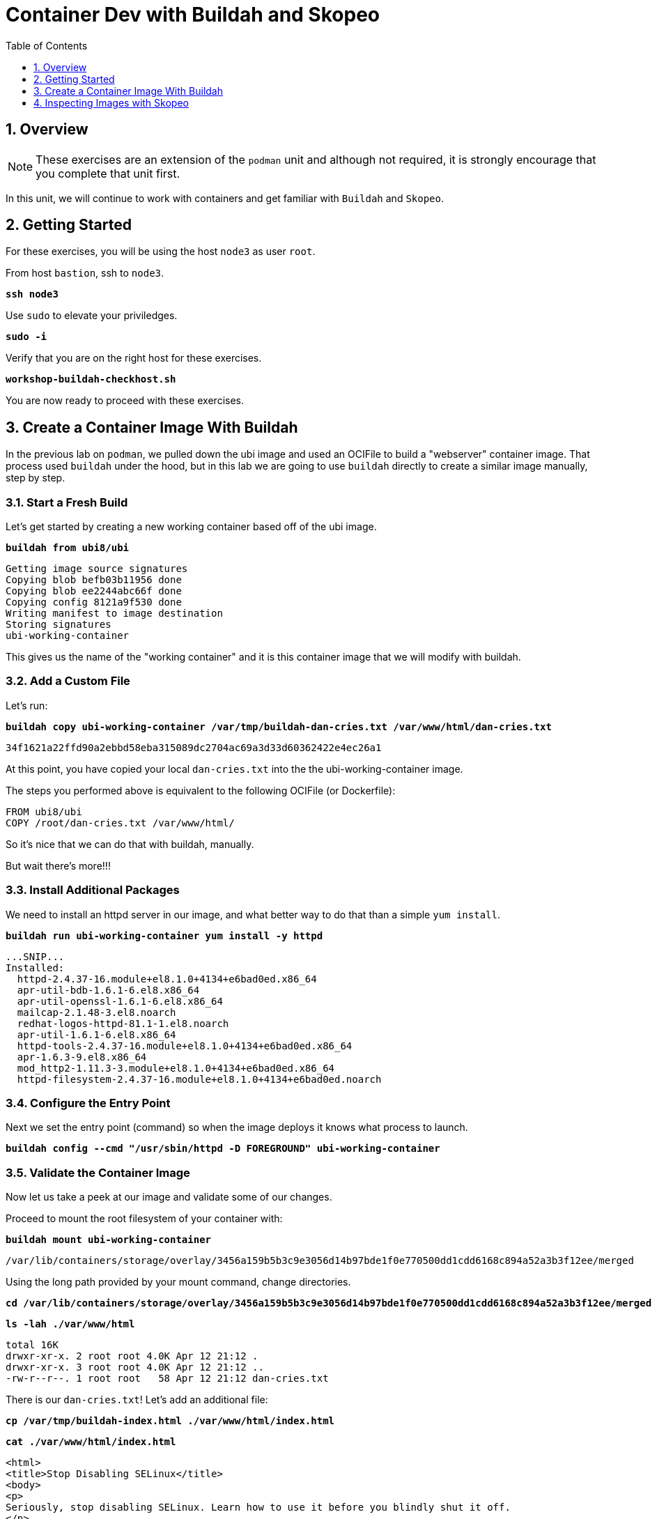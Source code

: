 :sectnums:
:sectnumlevels: 3
:markup-in-source: verbatim,attributes,quotes
ifdef::env-github[]
:tip-caption: :bulb:
:note-caption: :information_source:
:important-caption: :heavy_exclamation_mark:
:caution-caption: :fire:
:warning-caption: :warning:
endif::[]
:format_cmd_exec: source,options="nowrap",subs="{markup-in-source}",role="copy"
:format_cmd_output: bash,options="nowrap",subs="{markup-in-source}"
ifeval::["%cloud_provider%" == "ec2"]
:format_cmd_exec: source,options="nowrap",subs="{markup-in-source}",role="execute"
endif::[]


:toc:
:toclevels: 1

= Container Dev with Buildah and Skopeo

== Overview

NOTE: These exercises are an extension of the `podman` unit and although not required, it is strongly encourage that you complete that unit first.

In this unit, we will continue to work with containers and get familiar with `Buildah` and `Skopeo`.  

== Getting Started

For these exercises, you will be using the host `node3` as user `root`.

From host `bastion`, ssh to `node3`.

[{format_cmd_exec}]
----
*ssh node3*
----

Use `sudo` to elevate your priviledges.

[{format_cmd_exec}]
----
*sudo -i*
----

Verify that you are on the right host for these exercises.

[{format_cmd_exec}]
----
*workshop-buildah-checkhost.sh*
----

You are now ready to proceed with these exercises.

== Create a Container Image With Buildah

In the previous lab on `podman`, we pulled down the ubi image and used an OCIFile to build a "webserver" container image. That process used `buildah` under the hood, but in this lab we are going to use `buildah` directly to create a similar image manually, step by step.

=== Start a Fresh Build

Let's get started by creating a new working container based off of the ubi image.

[{format_cmd_exec}]
----
*buildah from ubi8/ubi*
----

[{format_cmd_output}]
----
Getting image source signatures
Copying blob befb03b11956 done
Copying blob ee2244abc66f done
Copying config 8121a9f530 done
Writing manifest to image destination
Storing signatures
ubi-working-container
----

This gives us the name of the "working container" and it is this container image that we will modify with buildah.

=== Add a Custom File

Let's run:

[{format_cmd_exec}]
----
*buildah copy ubi-working-container /var/tmp/buildah-dan-cries.txt /var/www/html/dan-cries.txt*
----

[{format_cmd_output}]
----
34f1621a22ffd90a2ebbd58eba315089dc2704ac69a3d33d60362422e4ec26a1
----

At this point, you have copied your local `dan-cries.txt` into the the ubi-working-container image.

The steps you performed above is equivalent to the following OCIFile (or Dockerfile):

[{format_cmd_output}]
----
FROM ubi8/ubi
COPY /root/dan-cries.txt /var/www/html/
----

So it's nice that we can do that with buildah, manually.

But wait there's more!!!

=== Install Additional Packages

We need to install an httpd server in our image, and what better way to do that than a simple `yum install`.

[{format_cmd_exec}]
----
*buildah run ubi-working-container yum install -y httpd*
----

[{format_cmd_output}]
----
...SNIP...
Installed:
  httpd-2.4.37-16.module+el8.1.0+4134+e6bad0ed.x86_64
  apr-util-bdb-1.6.1-6.el8.x86_64
  apr-util-openssl-1.6.1-6.el8.x86_64
  mailcap-2.1.48-3.el8.noarch
  redhat-logos-httpd-81.1-1.el8.noarch
  apr-util-1.6.1-6.el8.x86_64
  httpd-tools-2.4.37-16.module+el8.1.0+4134+e6bad0ed.x86_64
  apr-1.6.3-9.el8.x86_64
  mod_http2-1.11.3-3.module+el8.1.0+4134+e6bad0ed.x86_64
  httpd-filesystem-2.4.37-16.module+el8.1.0+4134+e6bad0ed.noarch
----

=== Configure the Entry Point

Next we set the entry point (command) so when the image deploys it knows what process to launch.

[{format_cmd_exec}]
----
*buildah config --cmd "/usr/sbin/httpd -D FOREGROUND" ubi-working-container*
----

=== Validate the Container Image

Now let us take a peek at our image and validate some of our changes.

Proceed to mount the root filesystem of your container with:

[{format_cmd_exec}]
----
*buildah mount ubi-working-container*
----

[{format_cmd_output}]
----
/var/lib/containers/storage/overlay/3456a159b5b3c9e3056d14b97bde1f0e770500dd1cdd6168c894a52a3b3f12ee/merged
----

Using the long path provided by your mount command, change directories.

[{format_cmd_exec}]
----
*cd /var/lib/containers/storage/overlay/3456a159b5b3c9e3056d14b97bde1f0e770500dd1cdd6168c894a52a3b3f12ee/merged*
----

[{format_cmd_exec}]
----
*ls -lah ./var/www/html*
----

[{format_cmd_output}]
----
total 16K
drwxr-xr-x. 2 root root 4.0K Apr 12 21:12 .
drwxr-xr-x. 3 root root 4.0K Apr 12 21:12 ..
-rw-r--r--. 1 root root   58 Apr 12 21:12 dan-cries.txt
----

There is our `dan-cries.txt`! Let's add an additional file:

[{format_cmd_exec}]
----
*cp /var/tmp/buildah-index.html ./var/www/html/index.html*
----

[{format_cmd_exec}]
----
*cat ./var/www/html/index.html*
----

[{format_cmd_output}]
----
<html>
<title>Stop Disabling SELinux</title>
<body>
<p>
Seriously, stop disabling SELinux. Learn how to use it before you blindly shut it off.
</p>
</body>
</html>
----

Let us just double check contents of the httpd docroot one last time:

[{format_cmd_exec}]
----
*ls -lahZ ./var/www/html/*
----

[{format_cmd_output}]
----
total 20K
drwxr-xr-x. 2 root root system_u:object_r:container_file_t:s0:c60,c544 4.0K Apr 12 21:25 .
drwxr-xr-x. 3 root root system_u:object_r:container_file_t:s0:c60,c544 4.0K Apr 12 21:12 ..
-rw-r--r--. 1 root root system_u:object_r:container_file_t:s0:c60,c544   58 Apr 12 21:12 dan-cries.txt
-rw-r--r--. 1 root root system_u:object_r:container_file_t:s0:c60,c544  164 Apr 12 21:24 index.html
----

When you are done making direct changes to the root filesystem of your container, you can run:

[{format_cmd_exec}]
----
*cd /root*
*buildah unmount ubi-working-container*
----

[{format_cmd_output}]
----
e918debcaabb5820997b1a4969fbd45284adc0a2869d1f22a1bce78f703ff3c6
----

==== Commit Changes to New Image

At this point, we've used buildah to run commands and create a container image similar to those in the OCIFile used in the `podman` unit.  Go ahead and commit the working container in to an actual container image:

[{format_cmd_exec}]
----
*buildah commit ubi-working-container webserver2*
----

[{format_cmd_output}]
----
Getting image source signatures
Copying blob d3ada5af5602 skipped: already exists
Copying blob 668db11eda93 skipped: already exists
Copying blob 0f75b7e04ec6 done
Copying config a831badcea done
Writing manifest to image destination
Storing signatures
a831badcea41e924fd4a37f98431702142c17a64d06bd5444ac4471c1285be50
----

Let's look at our images:

[{format_cmd_exec}]
----
*podman images*
----

[{format_cmd_output}]
----
REPOSITORY                            TAG      IMAGE ID       CREATED          SIZE
localhost/webserver2                  latest   a831badcea41   25 seconds ago   240 MB
registry.access.redhat.com/ubi8/ubi   latest   8121a9f5303b   12 days ago      240 MB
----

==== Deploy

Now let's run that webserver:

[{format_cmd_exec}]
----
*podman run -d -p 8080:80 webserver2*
----

==== Validate

Finally let's test our new webserver:

[{format_cmd_exec}]
----
*curl http://localhost:8080/*
----

[{format_cmd_output}]
----
<html>
<title>Stop Disabling SELinux</title>
<body>
<p>
Seriously, stop disabling SELinux. Learn how to use it before you blindly shut it off.
</p>
</body>
</html>
----

and:

[{format_cmd_exec}]
----
*curl http://localhost:8080/dan-cries.txt*
----

[{format_cmd_output}]
----
Every time you run setenforce 0, you make Dan Walsh weep.
----

As you can see, all of the changes we made with buildah are active and working in this new container image!

== Inspecting Images with Skopeo

Let's take a look at the webserver2:latest container that we just built:

[{format_cmd_exec}]
----
*skopeo inspect containers-storage:localhost/webserver2:latest*
----

[{format_cmd_output}]
----
{
    "Name": "localhost/webserver2",
    "Digest": "sha256:15ad1feee74c68a16031b2120793873432572d2592e0818bc4cff9842696b651",
    "RepoTags": [],
    "Created": "2020-04-13T02:17:40.873320811Z",
    "DockerVersion": "",
    "Labels": {
        "architecture": "x86_64",
        "authoritative-source-url": "registry.access.redhat.com",
        "build-date": "2020-03-31T14:54:13.907559",
        "com.redhat.build-host": "cpt-1007.osbs.prod.upshift.rdu2.redhat.com",
        "com.redhat.component": "ubi8-container",
        "com.redhat.license_terms": "https://www.redhat.com/en/about/red-hat-end-user-license-agreements#UBI",
        "description": "The Universal Base Image is designed and engineered to be the base layer for all of your containerized applications, middleware and utilities. This base image is freely redistributable, but Red Hat only supports Red Hat technologies through subscriptions for Red Hat products. This image is maintained by Red Hat and updated regularly.",
        "distribution-scope": "public",
        "io.k8s.description": "The Universal Base Image is designed and engineered to be the base layer for all of your containerized applications, middleware and utilities. This base image is freely redistributable, but Red Hat only supports Red Hat technologies through subscriptions for Red Hat products. This image is maintained by Red Hat and updated regularly.",
        "io.k8s.display-name": "Red Hat Universal Base Image 8",
        "io.openshift.expose-services": "",
        "io.openshift.tags": "base rhel8",
        "maintainer": "Red Hat, Inc.",
        "name": "ubi8",
        "release": "408",
        "summary": "Provides the latest release of Red Hat Universal Base Image 8.",
        "url": "https://access.redhat.com/containers/#/registry.access.redhat.com/ubi8/images/8.1-408",
        "vcs-ref": "26f36bfa3e3a04c8c866b250924c1aefc34f01c9",
        "vcs-type": "git",
        "vendor": "Red Hat, Inc.",
        "version": "8.1"
    },
    "Architecture": "amd64",
    "Os": "linux",
    "Layers": [
        "sha256:d3ada5af5602bd0da378e4f0144f8fe8bdbe3f5a65f367dd9ebe759756bada68",
        "sha256:668db11eda933a46ae8030a8643b96088218dae0efeac54bc6dbc88488725c1b",
        "sha256:d9142adf6c6796bbbccc6065c57508e87138921d3aea0e9fc368f9861606da68"
    ]
}
----

We will see that this container is based on the Red Hat UBI image. 

Let's look at the ubi8/ubi container that we built this off of and compare the layers section:

[{format_cmd_exec}]
----
*skopeo inspect containers-storage:registry.access.redhat.com/ubi8/ubi:latest*
----

[{format_cmd_output}]
----
{
    "Name": "registry.access.redhat.com/ubi8/ubi",
    "Digest": "sha256:f6648a87c8c52099bacd19b112beb3b65407ae6d3441f9b559ba53c4112c57a4",
    "RepoTags": [],
    "Created": "2020-03-31T14:54:42.119985Z",
    "DockerVersion": "1.13.1",
    "Labels": {
        "architecture": "x86_64",
        "authoritative-source-url": "registry.access.redhat.com",
        "build-date": "2020-03-31T14:54:13.907559",
        "com.redhat.build-host": "cpt-1007.osbs.prod.upshift.rdu2.redhat.com",
        "com.redhat.component": "ubi8-container",
        "com.redhat.license_terms": "https://www.redhat.com/en/about/red-hat-end-user-license-agreements#UBI",
        "description": "The Universal Base Image is designed and engineered to be the base layer for all of your containerized applications, middleware and utilities. This base image is freely redistributable, but Red Hat only supports Red Hat technologies through subscriptions for Red Hat products. This image is maintained by Red Hat and updated regularly.",
        "distribution-scope": "public",
        "io.k8s.description": "The Universal Base Image is designed and engineered to be the base layer for all of your containerized applications, middleware and utilities. This base image is freely redistributable, but Red Hat only supports Red Hat technologies through subscriptions for Red Hat products. This image is maintained by Red Hat and updated regularly.",
        "io.k8s.display-name": "Red Hat Universal Base Image 8",
        "io.openshift.expose-services": "",
        "io.openshift.tags": "base rhel8",
        "maintainer": "Red Hat, Inc.",
        "name": "ubi8",
        "release": "408",
        "summary": "Provides the latest release of Red Hat Universal Base Image 8.",
        "url": "https://access.redhat.com/containers/#/registry.access.redhat.com/ubi8/images/8.1-408",
        "vcs-ref": "26f36bfa3e3a04c8c866b250924c1aefc34f01c9",
        "vcs-type": "git",
        "vendor": "Red Hat, Inc.",
        "version": "8.1"
    },
    "Architecture": "amd64",
    "Os": "linux",
    "Layers": [
        "sha256:ee2244abc66ff9c6a4bf50fe19041fec82a95c87d18ee3a3660368cb274927c7",
        "sha256:befb03b11956169cf23096fc58081ca35034a6545fc37d63605bf0d200fe5eda"
    ]
}
----

Comparing the layers section, we can see that our container has 3 layers whereas the original container only has 2 layers. In this, we can tell that there are differences between these containers.

Pretty neat that we can look inside local containers, but what about containers that are in registries? Skopeo can inspect containers on remote registries without the need to pull the image locally. Let's give that a test:

[{format_cmd_exec}]
----
# *skopeo inspect docker://registry.access.redhat.com/ubi8/ubi-minimal:latest*
----

[{format_cmd_output}]
----
{
    "Name": "registry.access.redhat.com/ubi8/ubi-minimal",
    "Digest": "sha256:df6f9e5d689e4a0b295ff12abc6e2ae2932a1f3e479ae1124ab76cf40c3a8cdd",
    "RepoTags": [
        "8.1",
        "8.0",
        "8.1-409-source",
        "8.0-127",
        "8.0-204",
        "8.1-398-source",
        "8.0-213",
        "8.0-159",
        "8.1-328",
        "8.1-398",
        "8.1-409",
        "8.1-407-source",
        "8.1-407",
        "8.1-279",
        "latest",
        "8.0-131"
    ],
    "Created": "2020-03-31T14:52:10.793843Z",
    "DockerVersion": "1.13.1",
    "Labels": {
        "architecture": "x86_64",
        "authoritative-source-url": "registry.access.redhat.com",
        "build-date": "2020-03-31T14:51:49.719962",
        "com.redhat.build-host": "cpt-1002.osbs.prod.upshift.rdu2.redhat.com",
        "com.redhat.component": "ubi8-minimal-container",
        "com.redhat.license_terms": "https://www.redhat.com/en/about/red-hat-end-user-license-agreements#UBI",
        "description": "The Universal Base Image Minimal is a stripped down image that uses microdnf as a package manager. This base image is freely redistributable, but Red Hat only supports Red Hat technologies through subscriptions for Red Hat products. This image is maintained by Red Hat and updated regularly.",
        "distribution-scope": "public",
        "io.k8s.description": "The Universal Base Image Minimal is a stripped down image that uses microdnf as a package manager. This base image is freely redistributable, but Red Hat only supports Red Hat technologies through subscriptions for Red Hat products. This image is maintained by Red Hat and updated regularly.",
        "io.k8s.display-name": "Red Hat Universal Base Image 8 Minimal",
        "io.openshift.expose-services": "",
        "io.openshift.tags": "minimal rhel8",
        "maintainer": "Red Hat, Inc.",
        "name": "ubi8-minimal",
        "release": "409",
        "summary": "Provides the latest release of the minimal Red Hat Universal Base Image 8.",
        "url": "https://access.redhat.com/containers/#/registry.access.redhat.com/ubi8-minimal/images/8.1-409",
        "vcs-ref": "8c3c7acc321ed054dded6e6e13b5c09c043f42dc",
        "vcs-type": "git",
        "vendor": "Red Hat, Inc.",
        "version": "8.1"
    },
    "Architecture": "amd64",
    "Os": "linux",
    "Layers": [
        "sha256:b26afdf22be4e9c30220796780a297b91549a3b3041b6fdcbda71bf48a6912e7",
        "sha256:218f593046abe6e9f194aed3fc2a2ad622065d6800175514dffa55dfce624b56"
    ]
}
----

The above allows us to look at the registry's copy of ubi8/ubi.

Next let's run:

[{format_cmd_exec}]
----
*podman images*
----

[{format_cmd_output}]
----
REPOSITORY                            TAG      IMAGE ID       CREATED         SIZE
localhost/webserver2                  latest   b660ca86ee4b   7 minutes ago   271 MB
registry.access.redhat.com/ubi8/ubi   latest   8121a9f5303b   12 days ago     240 MB
----

Notice that ubi8/ubi-minimal is not local to our registry. Skopeo provided that inspection completely remotely.

=== Obtaining tarballs of containers in remote registries for further inspection

Let's run:

[{format_cmd_exec}]
----
*mkdir /root/ubi-tarball*
----

[{format_cmd_exec}]
----
*skopeo copy docker://registry.access.redhat.com/ubi8/ubi-minimal:latest dir:/root/ubi-tarball*
----

[{format_cmd_output}]
----
Getting image source signatures
Copying blob b26afdf22be4 done
Copying blob 218f593046ab done
Copying config 91d23a64fd done
Writing manifest to image destination
Storing signatures
----

and now we can do:

[{format_cmd_exec}]
----
*cd /root/ubi-tarball*
*ls -l*
----

[{format_cmd_output}]
----
total 33888
drwxr-xr-x. 2 root root     4096 Apr 13 09:48 .
dr-xr-x---. 5 root root     4096 Apr 13 09:48 ..
-rw-r--r--. 1 root root     1529 Apr 13 09:48 218f593046abe6e9f194aed3fc2a2ad622065d6800175514dffa55dfce624b56
-rw-r--r--. 1 root root     4457 Apr 13 09:48 91d23a64fdf259ffce4181b40ce3dafa982a9e4a76ae6a88c1e662c6166c7324
-rw-r--r--. 1 root root 34668948 Apr 13 09:48 b26afdf22be4e9c30220796780a297b91549a3b3041b6fdcbda71bf48a6912e7
-rw-r--r--. 1 root root      737 Apr 13 09:48 manifest.json
-rw-r--r--. 1 root root       33 Apr 13 09:48 version
----

Inspecting the images with the `file` command, we discover that these a couple of text file along with a couple of zipped (compressed) tar files.

[{format_cmd_exec}]
----
*file **
----

[{format_cmd_output}]
----
218f593046abe6e9f194aed3fc2a2ad622065d6800175514dffa55dfce624b56: gzip compressed data, original size 20480
91d23a64fdf259ffce4181b40ce3dafa982a9e4a76ae6a88c1e662c6166c7324: ASCII text, with very long lines
b26afdf22be4e9c30220796780a297b91549a3b3041b6fdcbda71bf48a6912e7: gzip compressed data, original size 108462080
manifest.json:                                                    ASCII text
version:                                                          ASCII text
----

Let's take a test view of the contents of the largest gzip file (examine "original size"):

[{format_cmd_exec}]
----
# *tar tvzf b26afdf22be4e9c30220796780a297b91549a3b3041b6fdcbda71bf48a6912e7*
----

[{format_cmd_output}]
----
dr-xr-xr-x root/root         0 2020-03-31 10:48 ./
lrwxrwxrwx root/root         0 2018-08-12 05:46 ./lib64 -> usr/lib64
lrwxrwxrwx root/root         0 2018-08-12 05:46 ./lib -> usr/lib
drwxr-xr-x root/root         0 2020-03-31 10:48 ./etc/
drwxr-xr-x root/root         0 2020-03-31 10:48 ./etc/libssh/
-rw-r--r-- root/root       178 2019-08-05 10:32 ./etc/libssh/libssh_client.config
-rw-r--r-- root/root       179 2019-08-05 10:32 ./etc/libssh/libssh_server.config
-rw-r--r-- root/root        22 2019-09-25 14:17 ./etc/issue.net
-rw-r--r-- root/root      1498 2019-11-28 12:53 ./etc/nsswitch.conf.bak
-rw-r--r-- root/root        55 2020-03-31 10:47 ./etc/resolv.conf
drwxr-xr-x root/root         0 2018-08-12 05:46 ./etc/bash_completion.d/
lrwxrwxrwx root/root         0 2018-09-10 10:14 ./etc/rc0.d -> rc.d/rc0.d
-rw-r--r-- root/root      9490 2020-03-31 10:48 ./etc/ld.so.cache
-rw-r--r-- root/root        58 2018-09-10 07:51 ./etc/networks
-rw-r--r-- root/root      1362 2018-09-10 07:51 ./etc/ethertypes
... SNIP...
----

The output is going to scroll by rather quickly, but just note that this is a complete filesystem for the container image.

NOTE: If you are more curious and would like to inspect the details a little further you could pipe the output to `more` or `less` and page through the archive contents.  `tar tvzf b26afdf22be4e9c30220796780a297b91549a3b3041b6fdcbda71bf48a6912e7 | less`

The other two numeric files provided in the image download are:

  * a copy of the metadata in text 
  * an additional tarball of any container secrets
  
Lastly, a couple of ASCII text files:

  * oci config info used to build the container
  * version info
  * manifest info

=== Other Uses of Skopeo

Skopeo can also do the following things:

  * Copy an image (manifest, filesystem layers, signatures) from one location to another. It can convert between manifest types in doing this (oci, v2s1, v2s2)
  * Delete images from registries that you have admin rights to.
  * Push images to registries that you have push rights to.

Examples of how to do these things are available in 'man skopeo'

=== Cleanup

[{format_cmd_exec}]
----
*podman stop --all*
*podman rm --all*

*buildah rm --all*

*podman rmi --all*
*buildah rmi --all*
----

[discrete]
== Additional Reference Materials

NOTE: You are not required to reference any additional resources for these exercises.  This is informational only.

    * link:https://www.redhat.com/en/blog/introducing-red-hat-universal-base-image?sc_cid=701f2000000txokAAA&utm_source=bambu&utm_medium=social&utm_campaign=abm[Introducing the Red Hat Universal Base Image - Scott McCarty]
    * link:https://developers.redhat.com/blog/2018/11/20/buildah-podman-containers-without-daemons/[Containers without daemons: Podman and Buildah available in RHEL 7.6 and RHEL 8 Beta - Tom Sweeney]
    * link:https://linuxhandbook.com/buildah-basics/[Getting Started with Buildah - Servesha]

[discrete]
== End of Unit

ifdef::env-github[]
link:../RHEL8-Workshop.adoc#toc[Return to TOC]
endif::[]

////
Always end files with a blank line to avoid include problems.
////

